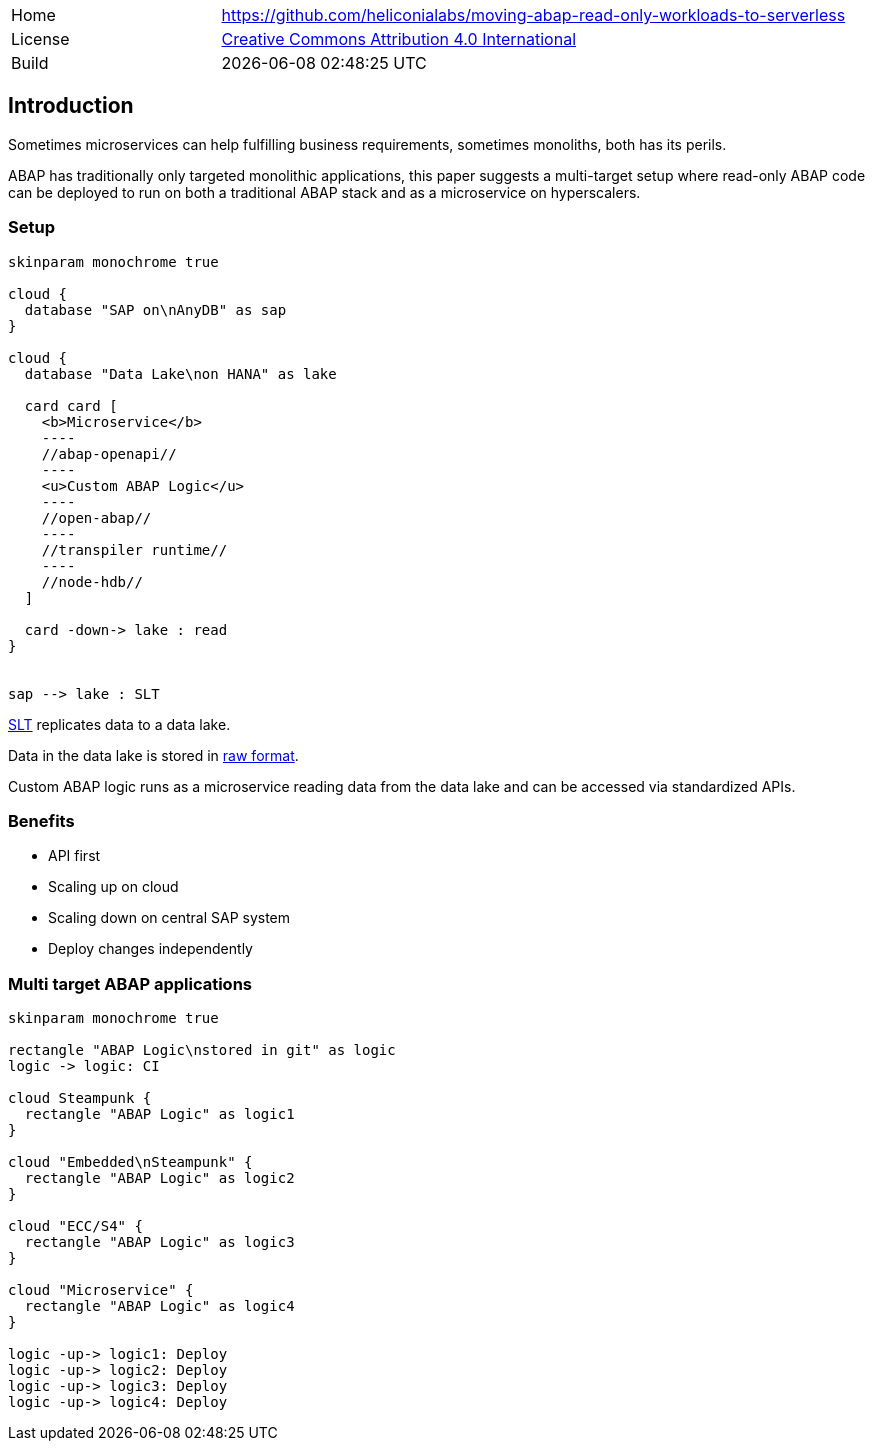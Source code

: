 [cols="1,3",frame=none,grid=none]
|===
|Home
|link:https://github.com/heliconialabs/moving-abap-read-only-workloads-to-serverless[https://github.com/heliconialabs/moving-abap-read-only-workloads-to-serverless]

|License
|link:https://github.com/heliconialabs/moving-abap-read-only-workloads-to-serverless/blob/main/LICENSE[Creative Commons Attribution 4.0 International]

|Build
|{docdatetime}
|===

== Introduction

Sometimes microservices can help fulfilling business requirements, sometimes monoliths, both has its perils.

ABAP has traditionally only targeted monolithic applications, this paper suggests a multi-target setup where read-only ABAP code can be deployed to run on both a traditional ABAP stack and as a microservice on hyperscalers.

=== Setup

[plantuml]
....
skinparam monochrome true

cloud {
  database "SAP on\nAnyDB" as sap
}

cloud {
  database "Data Lake\non HANA" as lake

  card card [
    <b>Microservice</b>
    ----
    //abap-openapi//
    ----
    <u>Custom ABAP Logic</u>
    ----
    //open-abap//
    ----
    //transpiler runtime//
    ----
    //node-hdb//
  ]

  card -down-> lake : read
}


sap --> lake : SLT
....

https://www.sap.com/products/landscape-replication-server.html[SLT] replicates data to a data lake.

Data in the data lake is stored in https://en.wikipedia.org/wiki/Data_lake[raw format].

Custom ABAP logic runs as a microservice reading data from the data lake and can be accessed via standardized APIs.

=== Benefits

* API first
* Scaling up on cloud
* Scaling down on central SAP system
* Deploy changes independently


=== Multi target ABAP applications
[plantuml]
....
skinparam monochrome true

rectangle "ABAP Logic\nstored in git" as logic
logic -> logic: CI

cloud Steampunk {
  rectangle "ABAP Logic" as logic1
}

cloud "Embedded\nSteampunk" {
  rectangle "ABAP Logic" as logic2
}

cloud "ECC/S4" {
  rectangle "ABAP Logic" as logic3
}

cloud "Microservice" {
  rectangle "ABAP Logic" as logic4
}

logic -up-> logic1: Deploy
logic -up-> logic2: Deploy
logic -up-> logic3: Deploy
logic -up-> logic4: Deploy
....
